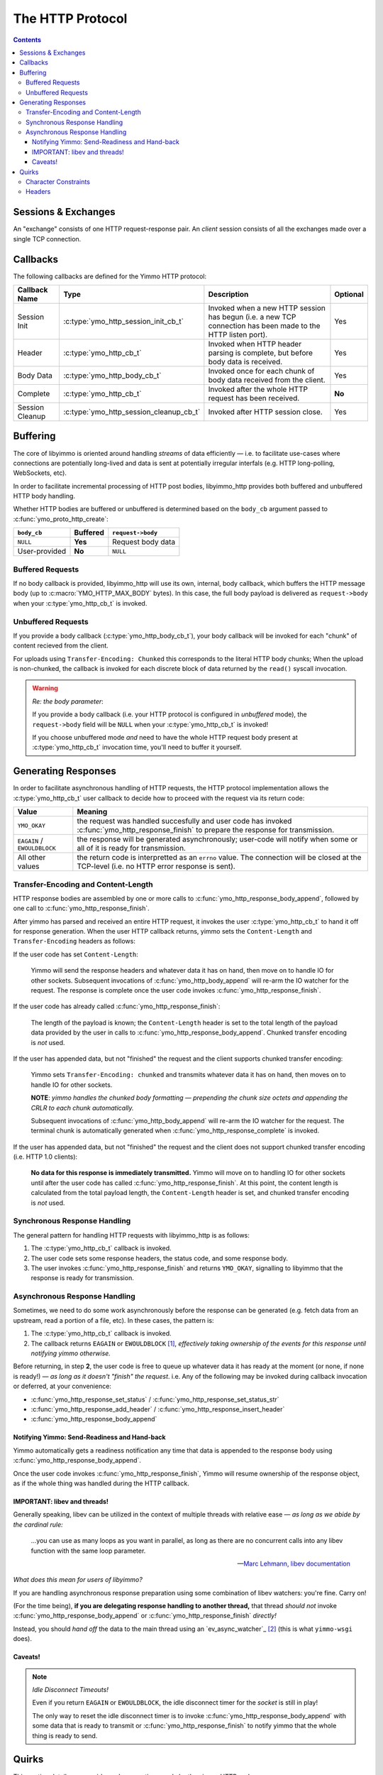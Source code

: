 .. _HTTP Overview:


The HTTP Protocol
=================

.. contents:: Contents
   :local:


Sessions & Exchanges
--------------------

.. rst-class:: fig-right

   .. figure:: /img/Yimmo-HTTP-Entities.png
      :alt: A Request/Response pair gets grouped into a box labeled,
            "exchange". All the exchanges for a connection are grouped into a
            box labeled "session."
      :target: _images/Yimmo-HTTP-Entities.png

      A request and it's associated response form an **exchange.**
      A session encapsulates all of the exchanges on a single TCP connection.


An "exchange" consists of one HTTP request-response pair. An *client* session
consists of all the exchanges made over a single TCP connection.

.. _HTTP Callbacks:

Callbacks
---------

The following callbacks are defined for the Yimmo HTTP protocol:

.. list-table::
   :header-rows: 1
   :widths: auto

   * - Callback Name
     - Type
     - Description
     - Optional
   * - Session Init
     - :c:type:`ymo_http_session_init_cb_t`
     - Invoked when a new HTTP session has begun (i.e. a new TCP connection has
       been made to the HTTP listen port).
     - Yes
   * - Header
     - :c:type:`ymo_http_cb_t`
     - Invoked when HTTP header parsing is complete, but before body data is
       received.
     - Yes
   * - Body Data
     - :c:type:`ymo_http_body_cb_t`
     - Invoked once for each chunk of body data received from the client.
     - Yes
   * - Complete
     - :c:type:`ymo_http_cb_t`
     - Invoked after the whole HTTP request has been received.
     - **No**
   * - Session Cleanup
     - :c:type:`ymo_http_session_cleanup_cb_t`
     - Invoked after HTTP session close.
     - Yes

Buffering
---------

The core of libyimmo is oriented around handling *streams* of data
efficiently — i.e. to facilitate use-cases where connections are potentially
long-lived and data is sent at potentially irregular interfals (e.g. HTTP
long-polling, WebSockets, etc).

In order to facilitate incremental processing of HTTP post bodies,
libyimmo_http provides both buffered and unbuffered HTTP body handling.

Whether HTTP bodies are buffered or unbuffered is determined based on the
``body_cb`` argument passed to :c:func:`ymo_proto_http_create`:

.. list-table::
   :header-rows: 1
   :widths: auto
   :name: ymo_proto_http_create buffering

   * - ``body_cb``
     - Buffered
     - ``request->body``
   * - ``NULL``
     - **Yes**
     - Request body data
   * - User-provided
     - **No**
     - ``NULL``

Buffered Requests
.................

If no body callback is provided, libyimmo_http will use its own, internal,
body callback, which buffers the HTTP message body (up to
:c:macro:`YMO_HTTP_MAX_BODY` bytes). In this case, the full body payload
is delivered as ``request->body`` when your :c:type:`ymo_http_cb_t` is
invoked.

Unbuffered Requests
...................

If you provide a body callback (:c:type:`ymo_http_body_cb_t`),
your body callback will be invoked for each "chunk" of content recieved from the
client.

For uploads using ``Transfer-Encoding: Chunked`` this corresponds
to the literal HTTP body chunks; When the upload is non-chunked, the
callback is invoked for each discrete block of data returned by the
``read()`` syscall invocation.

.. warning:: *Re: the body parameter*:

   If you provide a body callback (i.e. your HTTP protocol is
   configured in *unbuffered* mode), the ``request->body`` field will be
   ``NULL`` when your :c:type:`ymo_http_cb_t` is invoked!

   If you choose unbuffered mode *and* need to have the whole HTTP request body
   present at :c:type:`ymo_http_cb_t` invocation time, you'll need to buffer it
   yourself.


Generating Responses
--------------------

In order to facilitate asynchronous handling of HTTP requests, the HTTP protocol
implementation allows the :c:type:`ymo_http_cb_t` user callback to decide how
to proceed with the request via its return code:

.. list-table::
   :header-rows: 1
   :widths: auto
   :name: ymo_http_cb_t Return Value

   * - Value
     - Meaning
   * - ``YMO_OKAY``
     - the request was handled succesfully and user code has invoked
       :c:func:`ymo_http_response_finish` to prepare the response for
       transmission.
   * - ``EAGAIN`` / ``EWOULDBLOCK``
     - the response will be generated asynchronously; user-code will notify
       when some or all of it is ready for transmission.
   * - All other values
     - the return code is interpretted as an ``errno`` value. The connection
       will be closed at the TCP-level (i.e. no HTTP error response is sent).


Transfer-Encoding and Content-Length
....................................

HTTP response bodies are assembled by one or more calls to :c:func:`ymo_http_response_body_append`,
followed by one call to :c:func:`ymo_http_response_finish`.

After yimmo has parsed and received an entire HTTP request, it invokes the user
:c:type:`ymo_http_cb_t` to hand it off for response generation. When the user
HTTP callback returns, yimmo sets the ``Content-Length`` and ``Transfer-Encoding``
headers as follows:

If the user code has set ``Content-Length``:

  Yimmo will send the response headers and whatever data it has on hand, then
  move on to handle IO for other sockets. Subsequent invocations of
  :c:func:`ymo_http_body_append` will re-arm the IO watcher for the request. The
  response is complete once the user code invokes
  :c:func:`ymo_http_response_finish`.


If the user code has already called :c:func:`ymo_http_response_finish`:

  The length of the payload is known; the ``Content-Length`` header is set to
  the total length of the payload data provided by the user in calls to
  :c:func:`ymo_http_response_body_append`.  Chunked transfer encoding is *not*
  used.

If the user has appended data, but not "finished" the request and the client
supports chunked transfer encoding:

  Yimmo sets ``Transfer-Encoding: chunked`` and transmits whatever data it has
  on hand, then moves on to handle IO for other sockets.

  **NOTE**: *yimmo handles the chunked body formatting — prepending the chunk
  size octets and appending the CRLR to each chunk automatically.*

  Subsequent invocations of :c:func:`ymo_http_body_append` will re-arm the IO
  watcher for the request. The terminal chunk is automatically generated when
  :c:func:`ymo_http_response_complete` is invoked.

If the user has appended data, but not "finished" the request and the client
does not support chunked transfer encoding (i.e. HTTP 1.0 clients):


  **No data for this response is immediately transmitted.** Yimmo will move on
  to handling IO for other sockets until after the user code
  has called :c:func:`ymo_http_response_finish`. At this point, the content
  length is calculated from the total payload length, the ``Content-Length``
  header is set, and chunked transfer encoding is *not* used.


Synchronous Response Handling
.............................

The general pattern for handling HTTP requests with libyimmo_http is as follows:

1. The :c:type:`ymo_http_cb_t` callback is invoked.
2. The user code sets some response headers, the status code, and some response
   body.
3. The user invokes :c:func:`ymo_http_response_finish` and
   returns ``YMO_OKAY``, signalling to libyimmo that the response is ready for
   transmission.

Asynchronous Response Handling
..............................

Sometimes, we need to do some work asynchronously before the response
can be generated (e.g. fetch data from an upstream, read a portion of a file,
etc). In these cases, the pattern is:

1. The :c:type:`ymo_http_cb_t` callback is invoked.
2. The callback returns ``EAGAIN`` or ``EWOULDBLOCK`` [#f1]_, *effectively
   taking ownership of the events for this response until notifying yimmo
   otherwise.*

Before returning, in step **2**, the user code is free to queue up whatever data
it has ready at the moment (or none, if none is ready!) — *as long as it doesn't
"finish" the request*. i.e. Any of the following may be invoked during callback
invocation or deferred, at your convenience:

- :c:func:`ymo_http_response_set_status` / :c:func:`ymo_http_response_set_status_str`
- :c:func:`ymo_http_response_add_header` / :c:func:`ymo_http_response_insert_header`
- :c:func:`ymo_http_response_body_append`

Notifying Yimmo: Send-Readiness and Hand-back
^^^^^^^^^^^^^^^^^^^^^^^^^^^^^^^^^^^^^^^^^^^^^

Yimmo automatically gets a readiness notification any time that data is appended
to the response body using :c:func:`ymo_http_response_body_append`.

Once the user code invokes :c:func:`ymo_http_response_finish`, Yimmo will resume
ownership of the response object, as if the whole thing was handled during the
HTTP callback.

IMPORTANT: libev and threads!
^^^^^^^^^^^^^^^^^^^^^^^^^^^^^

Generally speaking, libev can be utilized in the context of multiple threads
with relative ease — *as long as we abide by the cardinal rule:*

  ...you can use as many loops as you want in parallel, as long as there are
  no concurrent calls into any libev function with the same loop parameter.

  — `Marc Lehmann, libev documentation <http://pod.tst.eu/http://cvs.schmorp.de/libev/ev.pod#THREADS_AND_COROUTINES>`_

*What does this mean for users of libyimmo?*

If you are handling asynchronous response preparation using some combination
of libev watchers: you're fine. Carry on!

(For the time being), **if you are delegating response handling to another
thread,** that thread *should not* invoke
:c:func:`ymo_http_response_body_append` or :c:func:`ymo_http_response_finish`
*directly!*

Instead, you should *hand off* the data to the main thread using an
`ev_async_watcher`_ [#f2]_ (this is what ``yimmo-wsgi`` does).

Caveats!
^^^^^^^^

.. note:: *Idle Disconnect Timeouts!*

   Even if you return ``EAGAIN`` or ``EWOULDBLOCK``, the idle disconnect
   timer for the *socket* is still in play!

   The only way to reset the idle disconnect timer is to invoke
   :c:func:`ymo_http_response_body_append` with some data that
   is ready to transmit or :c:func:`ymo_http_response_finish` to
   notify yimmo that the whole thing is ready to send.


Quirks
------

This section details some quirks and assumptions made by the yimmo HTTP code.

.. note::

   Many of the following are more order-of-implementation details than they are
   indicators of a cemented design philosophy. If they are or become
   problematic for your usage of the library, please feel free to surface it!


Character Constraints
.....................

The HTTP protocol parser (see :ref:`HTTP Parser`) does not completely constrain
some portions of the HTTP request (``method``, ``header-field``, ``URI``, etc)
to the character sets defined by the relevant RFC's [#f3]_.

The request is parsed to ensure that it satisfies the basic *form* of an HTTP
request — i.e. that the essential structure (version specification, whitespace
rules, etc) is correct and is very *diligent about bounds checking*.

However, the **characters** allowed by yimmo in some of these fields is a
*superset* of what is allowed by the standard [#f4]_ — e.g. check out this
unicode mischief:

.. code-block::
   :caption: 0x128077
   :class: file-title

   *   Trying 127.0.0.1...
   * TCP_NODELAY set
   * Connected to 127.0.0.1 (127.0.0.1) port 8081 (#0)
   > GET /index.html HTTP/1.1
   > Host: 127.0.0.1:8081
   > User-Agent: curl/7.64.1
   > Accept: */*
   > thumbs-👍-up: 123
   >
   < HTTP/1.1 200 OK
   < content-type: text/html
   < Content-Length: 2
   <
   * Connection #0 to host 127.0.0.1 left intact
   OK* Closing connection 0


.. admonition:: Summary

   If your application is using header field names or URI's verbatim and
   the presence of non-``ISO-8859-1`` characters are problematic, you will need
   (at least, for the time being) to validate them application-side.


Headers
.......

The current HTTP header hash table implementation relies on a hash function
which has no collisions over a set of 266 standard, common, and
not-super-uncommon-I-guess HTTP headers (``src/protocol/test/test_hdr_table.c``
for the list used in testing). This allows libyimmo_http to use the header
hash (prior to modulo) as a key and skip the usual ``strcmp``. [#f5]_

.. note:: *More TODO list items!*

   - **Short term**: the ability to provide custom hash and compare algorithms
     is WIP (partially implemented, but disabled by default).
   - **Medium term**: using a key string comparison as a backstop (i.e. the
     traditional approach!) is on the TODO list (with the option to disable,
     if performance dictates and use-case allows).

**In most cases, this is probably not a *huge* deal:**

- If you run the service behind a load balancer, there's likely already some
  sanitization/filtering happening before the requests hit yimmo.
- If you are using only standard (or relatively common) HTTP headers, the
  worst a malformed request can do is deprive itself of some useful
  information.

**In some specific cases, this strategy could be problematic:**

- If you have custom headers which collide with the standard(+) headers listed
  above, a collision will result in the two values getting concatenated as
  if they were part of the same header.
- If you are relying on a particular header being set by a proxy in some
  canonical way, don't constrain client headers to a known set, and the
  proxy prepends it's headers to the request, it is possible that a client
  could overwrite the canonical header set by the proxy.

.. [#f1] Platform dependent, though...less than it used to be? I feel like most
   places have both these days...

.. [#f2] Since this has potential to be a recurring use-case, API facilities
   that handle the inter-thread handoff and loop notification have been added
   to the TODO list.

.. [#f3] For more info, see:

   - `RFC 5234 (ABNF), appendix B.1 — Core Rules <https://datatracker.ietf.org/doc/html/rfc5234#appendix-B.1>`_
   - `RFC 7230 (HTTP 1.1 Syntax and Routing), section 1 — Syntax and Notation <https://datatracker.ietf.org/doc/html/rfc7230#section-1>`_
   - `RFC 7231 (HTTP 1.1 Semantics and Content), section 8.3.1 — Considerations for New Header Fields <https://datatracker.ietf.org/doc/html/rfc7231#section-8.3.1>`_
   - `RFC 5987 (Character Set and Language Encoding for HTTP Header Field Parameters <https://datatracker.ietf.org/doc/html/rfc5987>`_
   - And the ol' `RFC 822 (Format for APRA Internet Text Messages) <https://datatracker.ietf.org/doc/html/rfc822#section-3.1>`_

.. [#f4] Which should probably be accommodated using RFC 5987, but that's a
   TODO item for a different day...

.. [#f5] Though this yields a nice little performance boost, the honest genesis
   of this strategy was simply "that was good enough for round 2" (round 1 was
   using offset-indexed TRIE's — which is *very fast, indeed*, but inflexible
   in the presence of custom headers and the absence of facilities to compile
   the TRIE at startup. Also, the TRIE's really shine through when you have a
   large number of headers overall or a tight lexicographical packing of
   the headers that are recieved — neither of which is typical of an average
   HTTP request).

